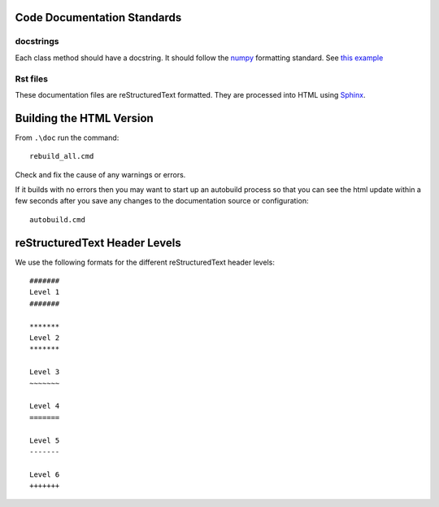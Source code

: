 Code Documentation Standards
============================

docstrings
~~~~~~~~~~

Each class method should have a docstring. It should follow the `numpy <https://github.com/numpy/numpy/blob/master/doc/HOWTO_DOCUMENT.rst.txt>`_ formatting standard. 
See `this example <http://sphinxcontrib-napoleon.readthedocs.org/en/latest/example_numpy.html>`_


Rst files
~~~~~~~~~

These documentation files are reStructuredText formatted. They are processed into HTML using `Sphinx <http://www.sphinx-doc.org/en/stable/rest.html>`_.


Building the HTML Version
=========================

From ``.\doc`` run the command::

    rebuild_all.cmd
   
Check and fix the cause of any warnings or errors.

If it builds with no errors then you may want to start up an autobuild process so that you can see the html update
within a few seconds after you save any changes to the documentation source or configuration::

    autobuild.cmd


reStructuredText Header Levels
==============================

We use the following formats for the different reStructuredText header levels::

   #######
   Level 1
   #######
   
   *******
   Level 2
   *******
   
   Level 3
   ~~~~~~~
   
   Level 4
   =======
   
   Level 5
   -------
   
   Level 6
   +++++++
